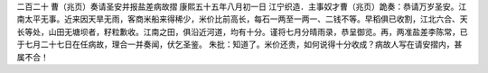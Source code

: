 二百二十 曹（兆页）奏请圣安并报盐差病故摺 
康熙五十五年八月初一日 
江宁织造．主事奴才曹（兆页）跪奏：恭请万岁圣安。江南太平无事。近来因天旱无雨，客商米船来得稀少，米价比前高长，每石一两至一两一、二钱不等。早稻俱已收割，江北六合、天长等处，山田无塘坝者，籽粒歉收。江南之田，俱沿近河道，均有十分。谨将七月分晴雨录，恭呈御览。再，两准盐差李陈常，已于七月二十七日在任病故，理合一并奏闻，伏乞圣鉴。 
朱批：知道了。米价还贵，如何说得十分收成？病故人写在请安摺内，甚属不合！